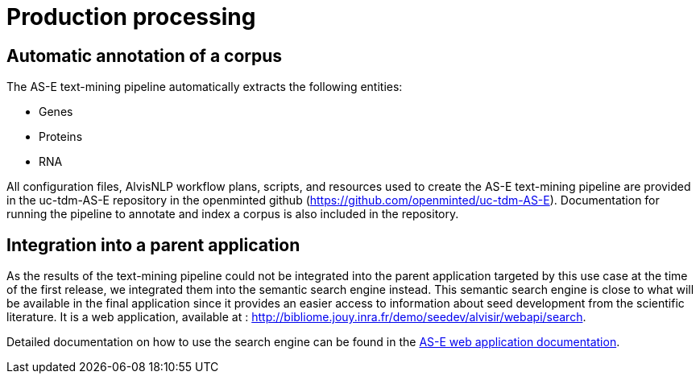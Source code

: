 = Production processing

== Automatic annotation of a corpus

The AS-E text-mining pipeline automatically extracts the following entities:

* Genes
* Proteins
* RNA

All configuration files, AlvisNLP workflow plans, scripts, and resources used to create the AS-E text-mining pipeline are provided in the uc-tdm-AS-E repository in the openminted github (https://github.com/openminted/uc-tdm-AS-E). Documentation for running the pipeline to annotate and index a corpus is also included in the repository.

== Integration into a parent application

As the results of the text-mining pipeline could not be integrated into the parent application targeted by this use case at the time of the first release, we integrated them into the semantic search engine instead. This semantic search engine is close to what will be available in the final application since it provides an easier access to information about seed development from the scientific literature. It is a web application, available at : http://bibliome.jouy.inra.fr/demo/seedev/alvisir/webapi/search.

Detailed documentation on how to use the search engine can be found in the <<web_app_doc.adoc#, AS-E web application documentation>>.

